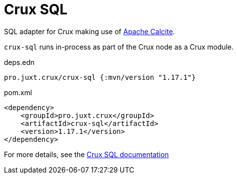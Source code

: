 = Crux SQL

SQL adapter for Crux making use of https://calcite.apache.org/[Apache Calcite].

`crux-sql` runs in-process as part of the Crux node as a Crux module.

.deps.edn
[source,clojure]
----
pro.juxt.crux/crux-sql {:mvn/version "1.17.1"}
----

.pom.xml
[source,xml]
----
<dependency>
    <groupId>pro.juxt.crux</groupId>
    <artifactId>crux-sql</artifactId>
    <version>1.17.1</version>
</dependency>
----

For more details, see the https://opencrux.com/reference/sql.html[Crux SQL documentation]
